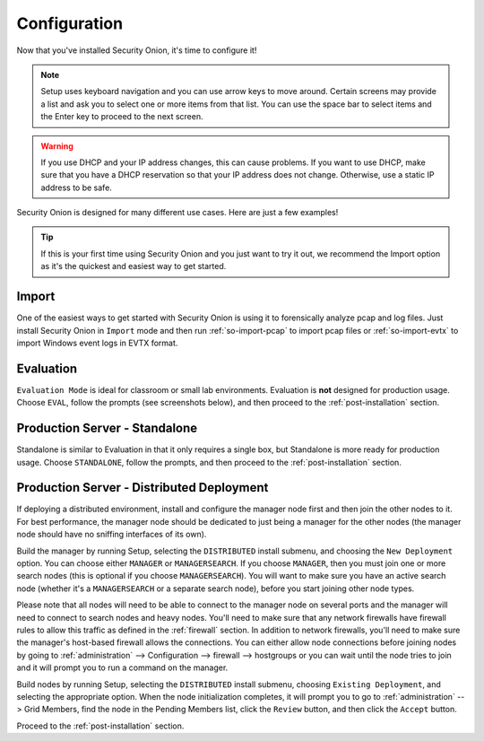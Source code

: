 .. _configuration:

Configuration
=============

Now that you've installed Security Onion, it's time to configure it!

.. note::

  Setup uses keyboard navigation and you can use arrow keys to move around. Certain screens may provide a list and ask you to select one or more items from that list. You can use the space bar to select items and the Enter key to proceed to the next screen.

.. warning::

  If you use DHCP and your IP address changes, this can cause problems. If you want to use DHCP, make sure that you have a DHCP reservation so that your IP address does not change. Otherwise, use a static IP address to be safe.
  
Security Onion is designed for many different use cases. Here are just a few examples!
 
.. tip::

  If this is your first time using Security Onion and you just want to try it out, we recommend the Import option as it's the quickest and easiest way to get started.

Import
------

One of the easiest ways to get started with Security Onion is using it to forensically analyze pcap and log files. Just install Security Onion in ``Import`` mode and then run :ref:`so-import-pcap` to import pcap files or :ref:`so-import-evtx` to import Windows event logs in EVTX format.

Evaluation
----------

``Evaluation Mode`` is ideal for classroom or small lab environments.  Evaluation is **not** designed for production usage. Choose ``EVAL``, follow the prompts (see screenshots below), and then proceed to the :ref:`post-installation` section.

Production Server - Standalone
------------------------------

Standalone is similar to Evaluation in that it only requires a single box, but Standalone is more ready for production usage. Choose ``STANDALONE``, follow the prompts, and then proceed to the :ref:`post-installation` section.

Production Server - Distributed Deployment
------------------------------------------

If deploying a distributed environment, install and configure the manager node first and then join the other nodes to it. For best performance, the manager node should be dedicated to just being a manager for the other nodes (the manager node should have no sniffing interfaces of its own). 

Build the manager by running Setup, selecting the ``DISTRIBUTED`` install submenu, and choosing the ``New Deployment`` option. You can choose either ``MANAGER`` or ``MANAGERSEARCH``. If you choose ``MANAGER``, then you must join one or more search nodes (this is optional if you choose ``MANAGERSEARCH``). You will want to make sure you have an active search node (whether it's a ``MANAGERSEARCH`` or a separate search node), before you start joining other node types.

Please note that all nodes will need to be able to connect to the manager node on several ports and the manager will need to connect to search nodes and heavy nodes. You'll need to make sure that any network firewalls have firewall rules to allow this traffic as defined in the :ref:`firewall` section. In addition to network firewalls, you'll need to make sure the manager's host-based firewall allows the connections. You can either allow node connections before joining nodes by going to :ref:`administration` --> Configuration --> firewall --> hostgroups or you can wait until the node tries to join and it will prompt you to run a command on the manager.

Build nodes by running Setup, selecting the ``DISTRIBUTED`` install submenu, choosing ``Existing Deployment``, and selecting the appropriate option. When the node initialization completes, it will prompt you to go to :ref:`administration` --> Grid Members, find the node in the Pending Members list, click the ``Review`` button, and then click the ``Accept`` button.

Proceed to the :ref:`post-installation` section.
